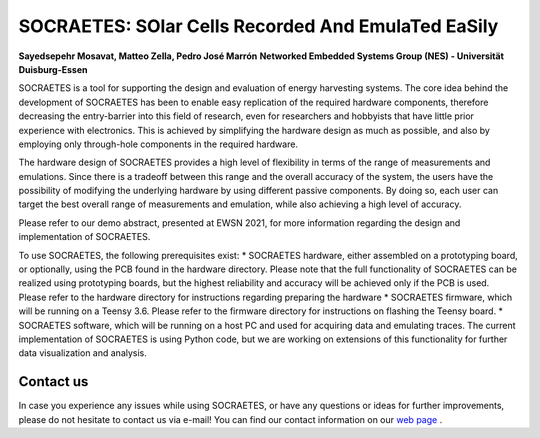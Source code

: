 SOCRAETES: SOlar Cells Recorded And EmulaTed EaSily
=======================================================

**Sayedsepehr Mosavat, Matteo Zella, Pedro José Marrón**  
**Networked Embedded Systems Group (NES) - Universität Duisburg-Essen**


SOCRAETES is a tool for supporting the design and evaluation of energy harvesting
systems. The core idea behind the development of SOCRAETES has been to
enable easy replication of the required hardware components, therefore
decreasing the entry-barrier into this field of research, even for researchers
and hobbyists that have little prior experience with electronics. This is
achieved by simplifying the hardware design as much as possible, and also by
employing only through-hole components in the required hardware.

The hardware design of SOCRAETES provides a high level of flexibility in terms
of the range of measurements and emulations. Since there is a tradeoff between
this range and the overall accuracy of the system, the users have the
possibility of modifying the underlying hardware by using different passive
components. By doing so, each user can target the best overall range of
measurements and emulation, while also achieving a high level of accuracy.

Please refer to our demo abstract, presented at EWSN 2021, for more information
regarding the design and implementation of SOCRAETES.

To use SOCRAETES, the following prerequisites exist:
* SOCRAETES hardware, either assembled on a prototyping board, or optionally,
using the PCB found in the hardware directory. Please note that the full
functionality of SOCRAETES can be realized using prototyping boards, but the
highest reliability and accuracy will be achieved only if the PCB is used.
Please refer to the hardware directory for instructions regarding preparing the
hardware
* SOCRAETES firmware, which will be running on a Teensy 3.6. Please refer to
the firmware directory for instructions on flashing the Teensy board.
* SOCRAETES software, which will be running on a host PC and used for
acquiring data and emulating traces. The current implementation of SOCRAETES
is using Python code, but we are working on extensions of this functionality
for further data visualization and analysis.

Contact us
----------------
In case you experience any issues while using SOCRAETES, or have any questions
or ideas for further improvements, please do not hesitate to contact us via
e-mail! You can find our contact information on our `web page <https://nes.uni-due.de>`_ .
